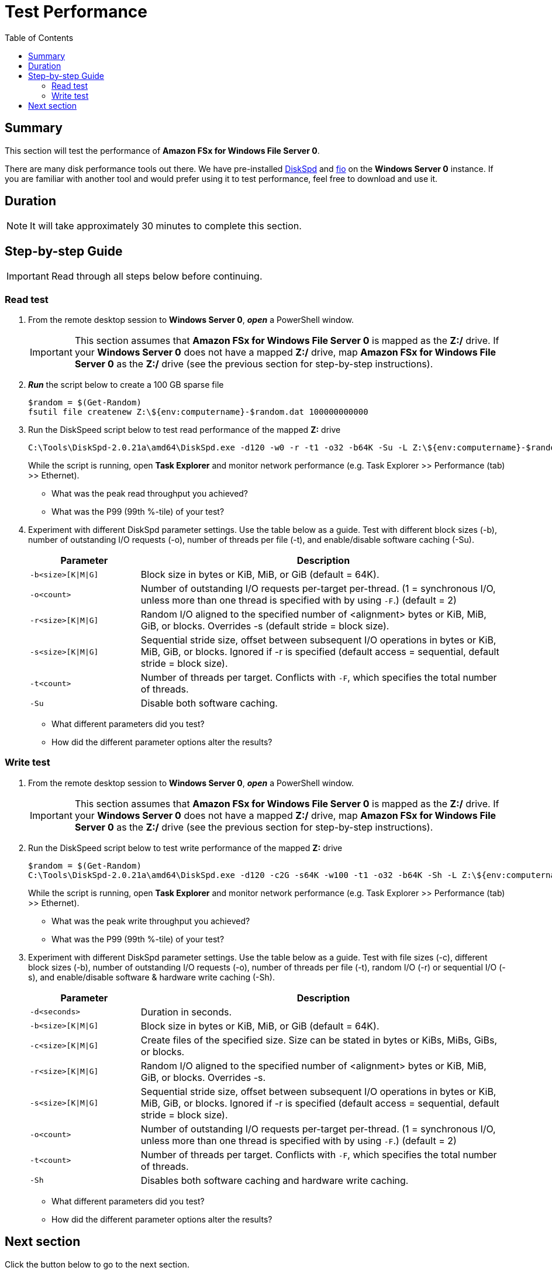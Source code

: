 = Test Performance
:toc:
:icons:
:linkattrs:
:imagesdir: ../../resources/images


== Summary

This section will test the performance of *Amazon FSx for Windows File Server 0*.

There are many disk performance tools out there. We have pre-installed link:https://aka.ms/diskspd[DiskSpd] and link:https://bluestop.org/fio/[fio] on the *Windows Server 0* instance. If you are familiar with another tool and would prefer using it to test performance, feel free to download and use it.


== Duration

NOTE: It will take approximately 30 minutes to complete this section.


== Step-by-step Guide

IMPORTANT: Read through all steps below before continuing.

=== Read test

. From the remote desktop session to *Windows Server 0*, *_open_* a PowerShell window.
+
IMPORTANT: This section assumes that *Amazon FSx for Windows File Server 0* is mapped as the *Z:/* drive. If your *Windows Server 0* does not have a mapped *Z:/* drive, map *Amazon FSx for Windows File Server 0* as the *Z:/* drive (see the previous section for step-by-step instructions).
+
. *_Run_* the script below to create a 100 GB sparse file
+
```sh
$random = $(Get-Random)
fsutil file createnew Z:\${env:computername}-$random.dat 100000000000
```
+
. Run the DiskSpeed script below to test read performance of the mapped **Z:** drive
+
```sh
C:\Tools\DiskSpd-2.0.21a\amd64\DiskSpd.exe -d120 -w0 -r -t1 -o32 -b64K -Su -L Z:\${env:computername}-$random.dat
```
+
While the script is running, open *Task Explorer* and monitor network performance (e.g. Task Explorer >> Performance (tab) >> Ethernet).
+
* What was the peak read throughput you achieved?
* What was the P99 (99th %-tile) of your test?
+
. Experiment with different DiskSpd parameter settings. Use the table below as a guide. Test with different block sizes (-b), number of outstanding I/O requests (-o), number of threads per file (-t), and enable/disable software caching (-Su).
+
[cols="3,10"]
|===
| Parameter | Description

| `-b<size>[K\|M\|G]`
a| Block size in bytes or KiB, MiB, or GiB (default = 64K).

| `-o<count>`
a| Number of outstanding I/O requests per-target per-thread. (1 = synchronous I/O, unless more than one thread is specified with by using `-F`.) (default = 2)

| `-r<size>[K\|M\|G]`
a| Random I/O aligned to the specified number of <alignment> bytes or KiB, MiB, GiB, or blocks. Overrides -s (default stride = block size).

| `-s<size>[K\|M\|G]`
a| Sequential stride size, offset between subsequent I/O operations in bytes or KiB, MiB, GiB, or blocks. Ignored if -r is specified (default access = sequential, default stride = block size).

| `-t<count>`
a| Number of threads per target. Conflicts with `-F`, which specifies the total number of threads.

| `-Su`
a| Disable both software caching.

|===
+

* What different parameters did you test?
* How did the different parameter options alter the results?


=== Write test

. From the remote desktop session to *Windows Server 0*, *_open_* a PowerShell window.
+
IMPORTANT: This section assumes that *Amazon FSx for Windows File Server 0* is mapped as the *Z:/* drive. If your *Windows Server 0* does not have a mapped *Z:/* drive, map *Amazon FSx for Windows File Server 0* as the *Z:/* drive (see the previous section for step-by-step instructions).
+
. Run the DiskSpeed script below to test write performance of the mapped **Z:** drive
+
```sh
$random = $(Get-Random)
C:\Tools\DiskSpd-2.0.21a\amd64\DiskSpd.exe -d120 -c2G -s64K -w100 -t1 -o32 -b64K -Sh -L Z:\${env:computername}-$random.dat
```
+
While the script is running, open *Task Explorer* and monitor network performance (e.g. Task Explorer >> Performance (tab) >> Ethernet).
+
* What was the peak write throughput you achieved?
* What was the P99 (99th %-tile) of your test?
+
. Experiment with different DiskSpd parameter settings. Use the table below as a guide. Test with file sizes (-c), different block sizes (-b), number of outstanding I/O requests (-o), number of threads per file (-t), random I/O (-r) or sequential I/O (-s), and enable/disable software & hardware write caching (-Sh).
+
[cols="3,10"]
|===
| Parameter | Description

| `-d<seconds>`
a| Duration in seconds.

| `-b<size>[K\|M\|G]`
a| Block size in bytes or KiB, MiB, or GiB (default = 64K).

| `-c<size>[K\|M\|G]`
a| Create files of the specified size. Size can be stated in bytes or KiBs, MiBs, GiBs, or blocks.

| `-r<size>[K\|M\|G]`
a| Random I/O aligned to the specified number of <alignment> bytes or KiB, MiB, GiB, or blocks. Overrides -s.

| `-s<size>[K\|M\|G]`
a| Sequential stride size, offset between subsequent I/O operations in bytes or KiB, MiB, GiB, or blocks. Ignored if -r is specified (default access = sequential, default stride = block size).

| `-o<count>`
a| Number of outstanding I/O requests per-target per-thread. (1 = synchronous I/O, unless more than one thread is specified with by using `-F`.) (default = 2)

| `-t<count>`
a| Number of threads per target. Conflicts with `-F`, which specifies the total number of threads.

| `-Sh`
a| Disables both software caching and hardware write caching.

|===
+

* What different parameters did you test?
* How did the different parameter options alter the results?

== Next section

Click the button below to go to the next section.

image::05-monitor-performance.png[link=../05-monitor-performance/, align="left",width=420]





